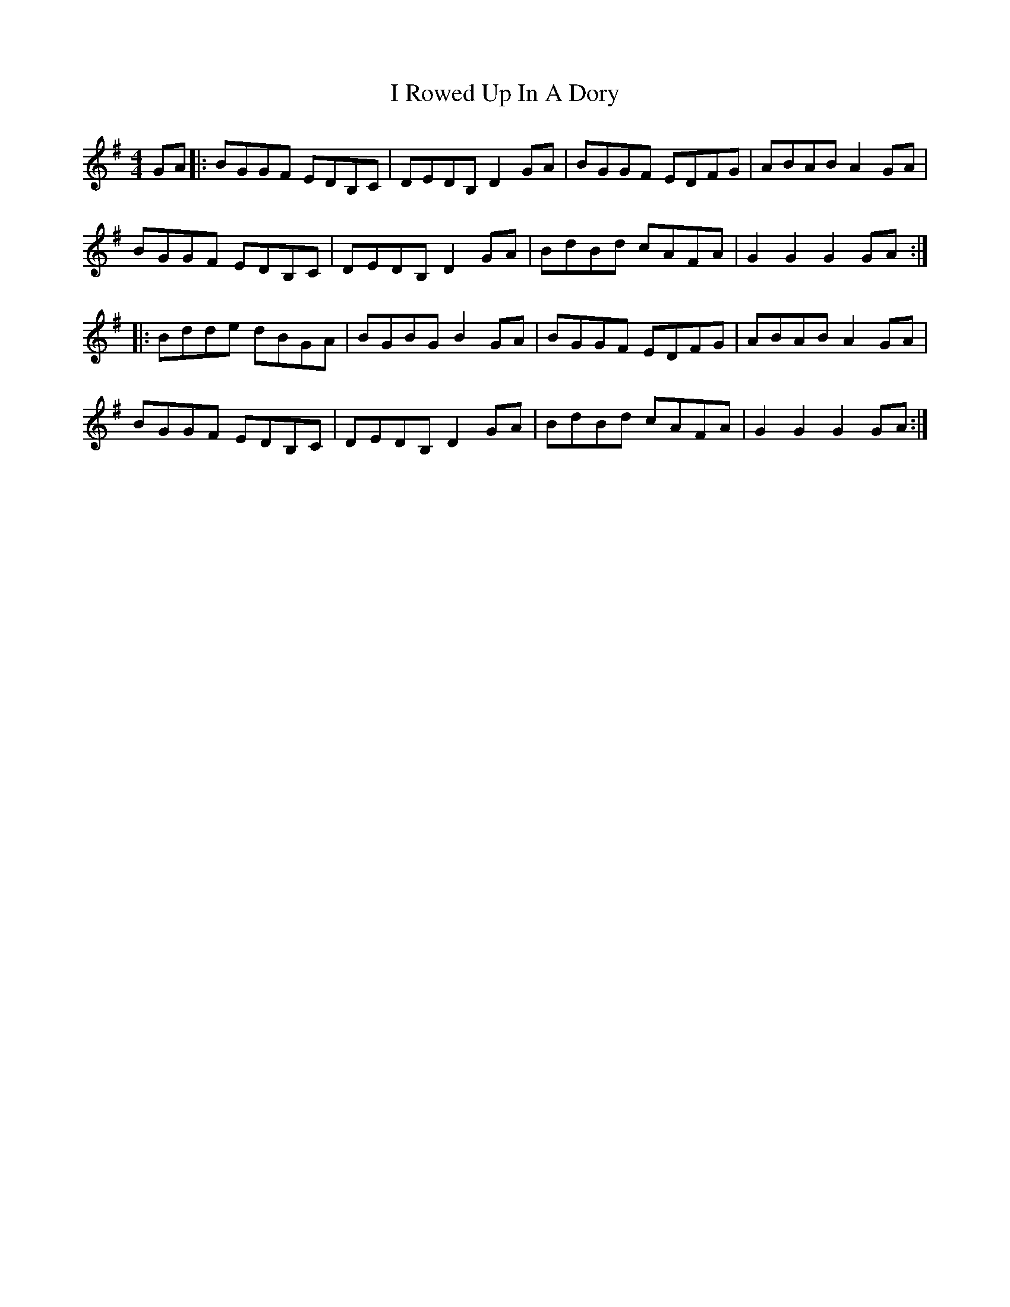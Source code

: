 X: 18591
T: I Rowed Up In A Dory
R: reel
M: 4/4
K: Gmajor
GA|:BGGF EDB,C|DEDB, D2GA|BGGF EDFG|ABAB A2GA|
BGGF EDB,C|DEDB, D2GA|BdBd cAFA|G2G2 G2GA:|
|:Bdde dBGA|BGBG B2GA|BGGF EDFG|ABAB A2GA|
BGGF EDB,C|DEDB, D2GA|BdBd cAFA|G2G2 G2GA:|

